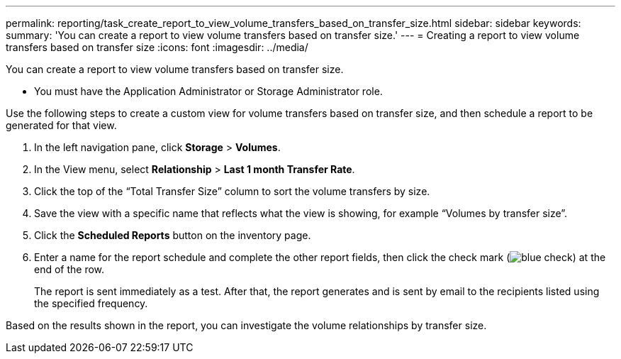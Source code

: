---
permalink: reporting/task_create_report_to_view_volume_transfers_based_on_transfer_size.html
sidebar: sidebar
keywords: 
summary: 'You can create a report to view volume transfers based on transfer size.'
---
= Creating a report to view volume transfers based on transfer size
:icons: font
:imagesdir: ../media/

[.lead]
You can create a report to view volume transfers based on transfer size.

* You must have the Application Administrator or Storage Administrator role.

Use the following steps to create a custom view for volume transfers based on transfer size, and then schedule a report to be generated for that view.

. In the left navigation pane, click *Storage* > *Volumes*.
. In the View menu, select *Relationship* > *Last 1 month Transfer Rate*.
. Click the top of the "`Total Transfer Size`" column to sort the volume transfers by size.
. Save the view with a specific name that reflects what the view is showing, for example "`Volumes by transfer size`".
. Click the *Scheduled Reports* button on the inventory page.
. Enter a name for the report schedule and complete the other report fields, then click the check mark (image:../media/blue_check.gif[]) at the end of the row.
+
The report is sent immediately as a test. After that, the report generates and is sent by email to the recipients listed using the specified frequency.

Based on the results shown in the report, you can investigate the volume relationships by transfer size.
